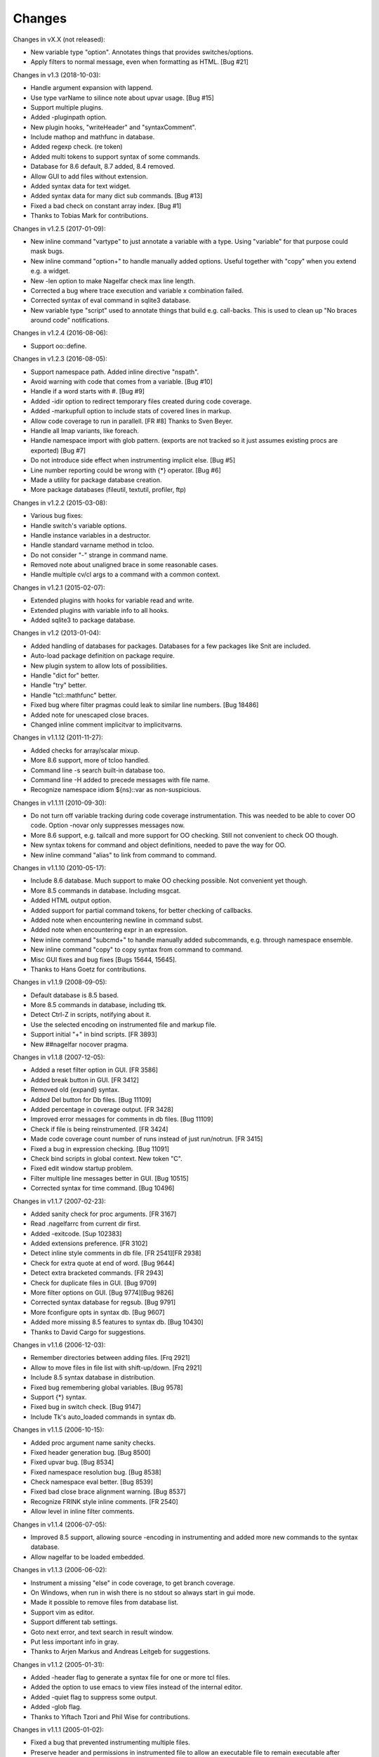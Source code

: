 Changes
========

Changes in vX.X (not released):

* New variable type "option". Annotates things that provides switches/options.
* Apply filters to normal message, even when formatting as HTML. [Bug #21]

Changes in v1.3 (2018-10-03):

* Handle argument expansion with lappend.
* Use type varName to silince note about upvar usage. [Bug #15]
* Support multiple plugins.
* Added -pluginpath option.
* New plugin hooks, "writeHeader" and "syntaxComment".
* Include mathop and mathfunc in database.
* Added regexp check. (re token)
* Added multi tokens to support syntax of some commands.
* Database for 8.6 default, 8.7 added, 8.4 removed.
* Allow GUI to add files without extension.
* Added syntax data for text widget.
* Added syntax data for many dict sub commands. [Bug #13]
* Fixed a bad check on constant array index. [Bug #1]
* Thanks to Tobias Mark for contributions.

Changes in v1.2.5 (2017-01-09):

* New inline command "vartype" to just annotate a variable with a type. Using "variable" for that purpose could mask bugs.
* New inline command "option+" to handle manually added options. Useful together with "copy" when you extend e.g. a widget.
* New -len option to make Nagelfar check max line length.
* Corrected a bug where trace execution and variable x combination failed.
* Corrected syntax of eval command in sqlite3 database.
* New variable type "script" used to annotate things that build e.g. call-backs. This is used to clean up "No braces around code" notifications.

Changes in v1.2.4 (2016-08-06):

* Support oo::define.

Changes in v1.2.3 (2016-08-05):

* Support namespace path. Added inline directive "nspath".
* Avoid warning with code that comes from a variable. [Bug #10]
* Handle if a word starts with #. [Bug #9]
* Added -idir option to redirect temporary files created during code coverage.
* Added -markupfull option to include stats of covered lines in markup.
* Allow code coverage to run in parallell. [FR #8] Thanks to Sven Beyer.
* Handle all lmap variants, like foreach.
* Handle namespace import with glob pattern. (exports are not tracked so it just assumes existing procs are exported) [Bug #7]
* Do not introduce side effect when instrumenting implicit else. [Bug #5]
* Line number reporting could be wrong with {*} operator. [Bug #6]
* Made a utility for package database creation.
* More package databases (fileutil, textutil, profiler, ftp)

Changes in v1.2.2 (2015-03-08):

* Various bug fixes:
* Handle switch's variable options.
* Handle instance variables in a destructor.
* Handle standard varname method in tcloo.
* Do not consider "-" strange in command name.
* Removed note about unaligned brace in some reasonable cases.
* Handle multiple cv/cl args to a command with a common context.

Changes in v1.2.1 (2015-02-07):

* Extended plugins with hooks for variable read and write.
* Extended plugins with variable info to all hooks.
* Added sqlite3 to package database.

Changes in v1.2 (2013-01-04):

* Added handling of databases for packages. Databases for a few packages like Snit are included.
* Auto-load package definition on package require.
* New plugin system to allow lots of possibilities.
* Handle "dict for" better.
* Handle "try" better.
* Handle "tcl::mathfunc" better.
* Fixed bug where filter pragmas could leak to similar line numbers. [Bug 18486]
* Added note for unescaped close braces.
* Changed inline comment implicitvar to implicitvarns.

Changes in v1.1.12 (2011-11-27):

* Added checks for array/scalar mixup.
* More 8.6 support, more of tcloo handled.
* Command line -s search built-in database too.
* Command line -H added to precede messages with file name.
* Recognize namespace idiom ${ns}::var as non-suspicious.

Changes in v1.1.11 (2010-09-30):

* Do not turn off variable tracking during code coverage instrumentation.
  This was needed to be able to cover OO code. Option -novar only suppresses
  messages now.
* More 8.6 support, e.g. tailcall and more support for OO checking. Still not convenient to check OO though.
* New syntax tokens for command and object definitions, needed to pave the way for OO.
* New inline command "alias" to link from command to command.

Changes in v1.1.10 (2010-05-17):

* Include 8.6 database. Much support to make OO checking possible. Not convenient yet though.
* More 8.5 commands in database. Including msgcat.
* Added HTML output option.
* Added support for partial command tokens, for better checking of callbacks.
* Added note when encountering newline in command subst.
* Added note when encountering expr in an expression.
* New inline command "subcmd+" to handle manually added subcommands, e.g. through namespace ensemble.
* New inline command "copy" to copy syntax from command to command.
* Misc GUI fixes and bug fixes [Bugs 15644, 15645].
* Thanks to Hans Goetz for contributions.

Changes in v1.1.9 (2008-09-05):

* Default database is 8.5 based.
* More 8.5 commands in database, including ttk.
* Detect Ctrl-Z in scripts, notifying about it.
* Use the selected encoding on instrumented file and markup file.
* Support initial "+" in bind scripts. [FR 3893]
* New ##nagelfar nocover pragma.

Changes in v1.1.8 (2007-12-05):

* Added a reset filter option in GUI. [FR 3586]
* Added break button in GUI. [FR 3412]
* Removed old {expand} syntax.
* Added Del button for Db files. [Bug 11109]
* Added percentage in coverage output. [FR 3428]
* Improved error messages for comments in db files. [Bug 11109]
* Check if file is being reinstrumented. [FR 3424]
* Made code coverage count number of runs instead of just run/notrun. [FR 3415]
* Fixed a bug in expression checking. [Bug 11091]
* Check bind scripts in global context. New token "C".
* Fixed edit window startup problem.
* Filter multiple line messages better in GUI. [Bug 10515]
* Corrected syntax for time command. [Bug 10496]

Changes in v1.1.7 (2007-02-23):

* Added sanity check for proc arguments. [FR 3167]
* Read .nagelfarrc from current dir first.
* Added -exitcode. [Sup 102383]
* Added extensions preference. [FR 3102]
* Detect inline style comments in db file. [FR 2541][FR 2938]
* Check for extra quote at end of word. [Bug 9644]
* Detect extra bracketed commands. [FR 2943]
* Check for duplicate files in GUI. [Bug 9709]
* More filter options on GUI. [Bug 9774][Bug 9826]
* Corrected syntax database for regsub. [Bug 9791]
* More fconfigure opts in syntax db. [Bug 9607]
* Added more missing 8.5 features to syntax db. [Bug 10430]
* Thanks to David Cargo for suggestions.

Changes in v1.1.6 (2006-12-03):

* Remember directories between adding files. [Frq 2921]
* Allow to move files in file list with shift-up/down. [Frq 2921]
* Include 8.5 syntax database in distribution.
* Fixed bug remembering global variables. [Bug 9578]
* Support {*} syntax.
* Fixed bug in switch check. [Bug 9147]
* Include Tk's auto_loaded commands in syntax db.

Changes in v1.1.5 (2006-10-15):

* Added proc argument name sanity checks.
* Fixed header generation bug. [Bug 8500]
* Fixed upvar bug. [Bug 8534]
* Fixed namespace resolution bug. [Bug 8538]
* Check namespace eval better. [Bug 8539]
* Fixed bad close brace alignment warning. [Bug 8537]
* Recognize FRINK style inline comments. [FR 2540]
* Allow level in inline filter comments.

Changes in v1.1.4 (2006-07-05):

* Improved 8.5 support, allowing source -encoding in instrumenting
  and added more new commands to the syntax database.
* Allow nagelfar to be loaded embedded.

Changes in v1.1.3 (2006-06-02):

* Instrument a missing "else" in code coverage, to get branch
  coverage.
* On Windows, when run in wish there is no stdout so always start
  in gui mode.
* Made it possible to remove files from database list.
* Support vim as editor.
* Support different tab settings.
* Goto next error, and text search in result window.
* Put less important info in gray.
* Thanks to Arjen Markus and Andreas Leitgeb for suggestions.

Changes in v1.1.2 (2005-01-31):

* Added -header flag to generate a syntax file for one or more
  tcl files.
* Added the option to use emacs to view files instead of the
  internal editor.
* Added -quiet flag to suppress some output.
* Added -glob flag.
* Thanks to Yiftach Tzori and Phil Wise for contributions.

Changes in v1.1.1 (2005-01-02):

* Fixed a bug that prevented instrumenting multiple files.
* Preserve header and permissions in instrumented file to allow
  an executable file to remain executable after instrumentation.

Changes in v1.1 (2004-12-22):

* Added support for code coverage instrumentation.
* Added -strictappend option to enforce setting a var before
  (l)appending to it.
* Bug fixes in variable and upvar handling.
* Added option to backup file when saving from Edit Window.
* Thanks to Uwe Koloska for suggestions and fixes.

Changes in v1.0.2 (2004-09-02):

* Added database browser for easier access to examples.
* Fixed some bugs in resolving namespace proc names.
* Always use 2-pass analysis.
* Track interp alias "commands".

Changes in v1.0.1 (2004-06-13):

* Fixed some bugs in {expand} handling.  It is still rather incomplete,
  examples of live code that needs better handling are welcome.  Note
  that to check {expand} Nagelfar must be run in an 8.5 interpreter,
  and the syntax database must be generated from 8.5 (the distributed
  syntax database is currently from 8.4.6).

Changes in v1.0 (2004-05-01):

* Add multiple files in file add dialog.
* Improved option and subcommand checking. Added more info about them
  to the syntax database.
* Added more ways to use inline comments to help Nagelfar, including
  an ignore comment to skip messages for known issues.

Changes in v1.0b3 (2004-03-23):

* Fixed a bug in option checking where glob chars disturbed things.
* Also make sure that option checking is not invoked on args that
  cannot be options due to their placement.

Changes in v1.0b2 (2004-02-09):

* Added -encoding option for scripts that are not in system encoding.
* Added registry setting for Windows.
* A few minor bugs fixed.

Changes in v1.0b1 (2004-01-29):

* Recognize if 0 {...} as a comment.
* Added a check for bad comments in constant lists.
* Added a 2-pass proc checking to improve things when procs are used
  before they are defined in a file.
* Optimized, improved speed by about 35%.

Changes in v0.9 (2003-12-11):

* Improved expression checking.
* Added upvar detection to handle call-by-name better.
* Added a check in the edit window to simplify checking of clips
  that are not in files.

Changes in v0.8 (2003-08-14):

* Bug fixes in options checking and proc checking.
* GUI polishing.

Changes in v0.7 (2003-07-23):

* Tclkit support. Removed FreeWrap support.
* Requires Tcl/Tk 8.4.
* More knowledge about options in syntax databases.
* Some GUI polish including a progress bar and context menu.
* Fixed a bug where the script's own procs were not checked properly.
* Added a severity level to each message (Note/Warning/Error) and a
  severity level filter on output.

Changes in v0.6 (2003-07-08):

* The application got its name.
* Added -filter option to suppress messages.

Changes in v0.5 (2003-02-14):

* Made it work when wrapped with FreeWrap.
  This includes wrapping the syntax database and supporting
  `TkDnd <http://sourceforge.net/projects/tkdnd/>`_
  if properly placed.

Changes in v0.4 (2002-11-14):

* Added option to skip variable check.
* Added option to enforce 'else' keyword.
* Some message improvements and minor bug fixes.

Changes in v0.3 (2002-09-02):

* Made procedure checking namespace-aware.
* Some improvements in syntax database and check engine.

Changes in v0.2 (2002-08-28):

* Added a GUI, which can be used if you run with wish or in Tcl8.4.
  It is still a command line tool but invokes the GUI if no arguments are
  given or the option -gui is used.
* Changed how syntax databases are located, which simplifies usage a bit.
* Sorts output on line numbers to make it easier to follow.
* Improved some error messages.
